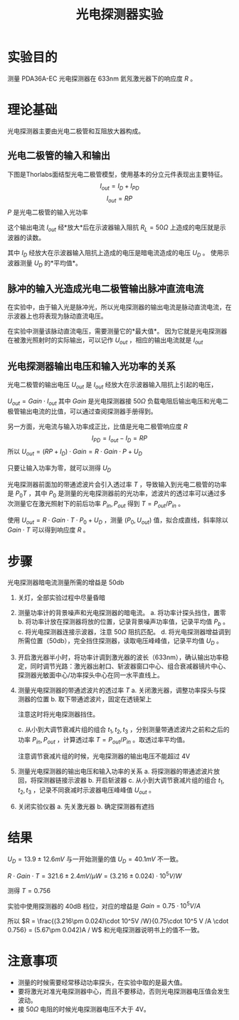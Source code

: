 #+title: 光电探测器实验
#+roam_tags: 
#+roam_alias: 
#+OPTIONS: tags:nil
#+latex_compiler: xelatex
#+LATEX_CLASS: ctexart
#+exclude_tags: noexport

* 实验目的
测量 PDA36A-EC 光电探测器在 633nm 氦氖激光器下的响应度 \(R\) 。

* 理论基础 :ATTACH:
:PROPERTIES:
:ID:       513edac4-2505-401e-ac19-4b3806f77894
:END:
光电探测器主要由光电二极管和互阻放大器构成。
** 光电二极管的输入和输出
下图是Thorlabs面结型光电二极管模型，使用基本的分立元件表现出主要特征。
[[attachment:_20210715_224901screenshot.png]]
\[I_{out} = I_D + I_{PD}\] 
\[I_{out} = RP\] 
\(P\) 是光电二极管的输入光功率

这个输出电流 \(I_{out}\) 经*放大*后在示波器输入阻抗 \(R_L=50\Omega\) 上造成的电压就是示波器的读数。

其中 \(I_D\) 经放大在示波器输入阻抗上造成的电压是暗电流造成的电压 \(U_D\) 。
使用示波器测量 \(U_D\) 的*平均值*。

** 脉冲的输入光造成光电二极管输出脉冲直流电流
在实验中，由于输入光是脉冲光，所以光电探测器的输出电流是脉动直流电流，在示波器上也将表现为脉动直流电压。
[[attachment:_20210715_235847screenshot.png]]

在实验中测量该脉动直流电压，需要测量它的*最大值*。
因为它就是光电探测器在被激光照射时的实际输出，可以记作 \(U_{out}\) ，相应的输出电流就是 \(I_{out}\) 

** 光电探测器输出电压和输入光功率的关系 :ATTACH:

[[attachment:_20210716_094302screenshot.png]]

光电二极管的输出电压 \(U_{out}\) 是 \(I_{out}\) 经放大在示波器输入阻抗上引起的电压，
# 由于电流分为暗电流和光电流两部分，对应的电压也分为两部分。
# \[U_{out} = U_{PD} + U_D\] 
\(U_{out} = Gain \cdot I_{out}\) 
其中 \(Gain\) 是光电探测器接 \(50\Omega\) 负载电阻后输出电压和光电二极管输出电流的比值，可以通过查阅探测器手册得到。

另一方面，光电流与输入功率成正比，比值是光电二极管响应度 \(R\) 
\[I_{PD} = I_{out} - I_D = RP\] 
所以 \(U_{out} = (RP+I_{D})\cdot Gain = R\cdot Gain\cdot P + U_D\) 

只要让输入功率为零，就可以测得 \(U_D\) 

光电探测器前面加的带通滤波片会引入透过率 \(T\) ，导致输入到光电二极管的功率是 \(P_0 T\) ，其中 \(P_0\) 是测量的光电探测器前的光功率，滤波片的透过率可以通过多次测量它在激光照射下的前后功率 \(P_{in}, P_{out}\) 得到 \(T = P_{out} / P_{in}\) 。

使用 \(U_{out} = R\cdot Gain\cdot T\cdot P_0 + U_D\) ，测量 \((P_0,U_{out})\) 值，拟合成直线，斜率除以 \(Gain\cdot T\) 可以得到响应度 \(R\) 。

* 步骤 :ATTACH:
:PROPERTIES:
:ID:       13c040a8-ac72-45bc-9777-b6beb8bc2c8c
:END:

[[attachment:_20210716_090754screenshot.png]]

光电探测器暗电流测量所需的增益是 50db
1. 关灯，全部实验过程中尽量昏暗
2. 测量功率计的背景噪声和光电探测器的暗电流。
   a. 将功率计探头挡住，置零
   b. 将功率计放在探测器将放的位置，记录背景噪声功率值，记录平均值 \(P_b\) 。
   c. 将光电探测器连接示波器，注意 \(50\Omega\) 阻抗匹配。
   d. 将光电探测器增益调到所需位置（50db），完全挡住探测器，读取电压峰峰值，记录平均值 \(U_D\) 。
3. 开启激光器半小时，将功率计调到激光器的波长（633nm），确认输出功率稳定，同时调节光路：激光器出射口、斩波器窗口中心、组合衰减器镜片中心、探测器光敏面中心/功率探头中心在同一水平直线上。
4. 测量光电探测器的带通滤波片的透过率 \(T\) 
   a. 关闭激光器，调整功率探头与探测器的位置
   b. 取下带通滤波片，固定在透镜架上
      #+begin_note
        注意这时将光电探测器挡住。
      #+end_note
   c. 从小到大调节衰减片组的组合 \(t_1,t_2,t_3\) ，分别测量带通滤波片之前和之后的功率 \(P_{in},P_{out}\) ，计算透过率 \(T = P_{out} / P_{in}\) 。取透过率平均值。
      #+begin_note
        注意调节衰减片组的时候，光电探测器的输出电压不能超过 4V
      #+end_note
5. 测量光电探测器的输出电压和输入功率的关系
   a. 将探测器的带通滤波片放回，将探测器链接示波器
   b. 开启斩波器
   c. 从小到大调节衰减片组的组合 \(t_1,t_2,t_3\) ，记录不同衰减时示波器电压峰峰值 \(U_{out}\) 。
6. 关闭实验仪器
   a. 先关激光器
   b. 确定探测器有遮挡

* 结果 :ATTACH:
:PROPERTIES:
:ID:       c657f615-1257-46c0-ba6e-3da46e06793c
:END:

[[attachment:_20210716_100406screenshot.png]]
\(U_D = 13.9 \pm 12.6mV\) 与一开始测量的值 \(U_D = 40.1mV\) 不一致。

\(R\cdot Gain\cdot T = 321.6 \pm 2.4mV / \mu W = (3.216\pm 0.024)\cdot 10^5V /W\) 

测得 \(T = 0.756\)

实验中使用探测器的 40dB 档位，对应的增益是 \(Gain = 0.75\cdot 10^5 V /A\) 

所以 \(R = \frac{(3.216\pm 0.024)\cdot 10^5V /W}{0.75\cdot 10^5 V /A \cdot 0.756} = (5.67\pm 0.042)A / W\) 
和光电探测器说明书上的值不一致。

[[attachment:_20210716_103604screenshot.png]]

* 注意事项
- 测量的时候需要经常移动功率探头，在实验中取的是最大值。
- 要将激光对准光电探测器中心，而且不要移动，否则光电探测器电压值会发生波动。
- 接 \(50\Omega\) 电阻的时候光电探测器电压不大于 4V。

* 参考 :noexport:
[[file:~/org_notebooks/journal/2021-07-14.org::*20210714 光电探测器实验步骤][20210714 光电探测器实验步骤]]
